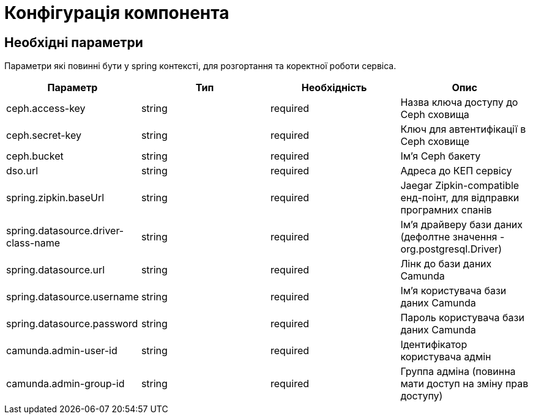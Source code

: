 = Конфігурація компонента

== Необхідні параметри

Параметри які повинні бути у spring контексті, для розгортання та коректної роботи сервіса.

|===
|Параметр |Тип |Необхідність |Опис

|ceph.access-key
|string
|required
|Назва ключа доступу до Ceph сховища

|ceph.secret-key
|string
|required
|Ключ для автентифікації в Ceph сховищe

|ceph.bucket
|string
|required
|Ім'я Ceph бакету

|dso.url
|string
|required
|Адреса до КЕП сервісу

|spring.zipkin.baseUrl
|string
|required
|Jaegar Zipkin-compatible енд-поінт, для відправки програмних спанів

|spring.datasource.driver-class-name
|string
|required
|Ім'я драйверу бази даних (дефолтне значення - org.postgresql.Driver)

|spring.datasource.url
|string
|required
|Лінк до бази даних Camunda

|spring.datasource.username
|string
|required
|Ім'я користувача бази даних Camunda

|spring.datasource.password
|string
|required
|Пароль користувача бази даних Camunda

|camunda.admin-user-id
|string
|required
|Ідентифікатор користувача адмін

|camunda.admin-group-id
|string
|required
|Группа адміна (повинна мати доступ на зміну прав доступу)

|===